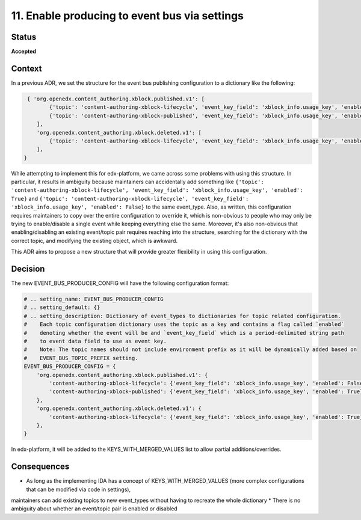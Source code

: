 11. Enable producing to event bus via settings
##############################################

Status
******

**Accepted**

Context
*******

In a previous ADR, we set the structure for the event bus publishing configuration to a dictionary like the following:

.. code-block:: python

    { 'org.openedx.content_authoring.xblock.published.v1': [
           {'topic': 'content-authoring-xblock-lifecycle', 'event_key_field': 'xblock_info.usage_key', 'enabled': True},
           {'topic': 'content-authoring-xblock-published', 'event_key_field': 'xblock_info.usage_key', 'enabled': False},
       ],
       'org.openedx.content_authoring.xblock.deleted.v1': [
           {'topic': 'content-authoring-xblock-lifecycle', 'event_key_field': 'xblock_info.usage_key', 'enabled': True},
       ],
   }

While attempting to implement this for edx-platform, we came across some problems with using this structure. In particular, it results in ambiguity
because maintainers can accidentally add something like
``{'topic': 'content-authoring-xblock-lifecycle', 'event_key_field': 'xblock_info.usage_key', 'enabled': True}`` and
``{'topic': 'content-authoring-xblock-lifecycle', 'event_key_field': 'xblock_info.usage_key', 'enabled': False}`` to the same event_type.
Also, as written, this configuration requires maintainers to copy over the entire configuration to override it, which is non-obvious
to people who may only be trying to enable/disable a single event while keeping everything else the same. Moreover, it's also non-obvious
that enabling/disabling an existing event/topic pair requires reaching into the structure, searching for the dictionary with the correct topic, and modifying
the existing object, which is awkward.

This ADR aims to propose a new structure that will provide greater flexibility in using this configuration.


Decision
********

The new EVENT_BUS_PRODUCER_CONFIG will have the following configuration format:

.. code-block:: python

   # .. setting_name: EVENT_BUS_PRODUCER_CONFIG
   # .. setting_default: {}
   # .. setting_description: Dictionary of event_types to dictionaries for topic related configuration.
   #    Each topic configuration dictionary uses the topic as a key and contains a flag called `enabled`
   #    denoting whether the event will be and `event_key_field` which is a period-delimited string path
   #    to event data field to use as event key.
   #    Note: The topic names should not include environment prefix as it will be dynamically added based on
   #    EVENT_BUS_TOPIC_PREFIX setting.
   EVENT_BUS_PRODUCER_CONFIG = {
       'org.openedx.content_authoring.xblock.published.v1': {
           'content-authoring-xblock-lifecycle': {'event_key_field': 'xblock_info.usage_key', 'enabled': False}
           'content-authoring-xblock-published': {'event_key_field': 'xblock_info.usage_key', 'enabled': True}
       },
       'org.openedx.content_authoring.xblock.deleted.v1': {
           'content-authoring-xblock-lifecycle': {'event_key_field': 'xblock_info.usage_key', 'enabled': True},
       },
   }

In edx-platform, it will be added to the KEYS_WITH_MERGED_VALUES list to allow partial additions/overrides.

Consequences
************

* As long as the implementing IDA has a concept of KEYS_WITH_MERGED_VALUES (more complex configurations that can be modified via code in settings),
maintainers can add existing topics to new event_types without having to recreate the whole dictionary
* There is no ambiguity about whether an event/topic pair is enabled or disabled
